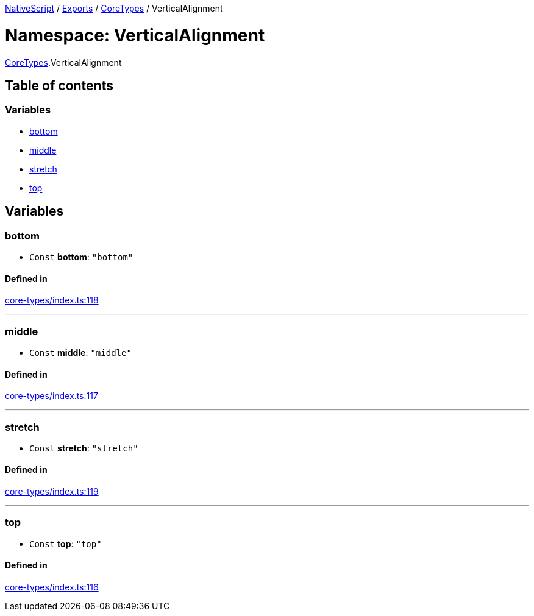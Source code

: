 

xref:../README.adoc[NativeScript] / xref:../modules.adoc[Exports] / xref:CoreTypes.adoc[CoreTypes] / VerticalAlignment

= Namespace: VerticalAlignment

xref:CoreTypes.adoc[CoreTypes].VerticalAlignment

== Table of contents

=== Variables

* link:CoreTypes.VerticalAlignment.md#bottom[bottom]
* link:CoreTypes.VerticalAlignment.md#middle[middle]
* link:CoreTypes.VerticalAlignment.md#stretch[stretch]
* link:CoreTypes.VerticalAlignment.md#top[top]

== Variables

[#bottom]
=== bottom

• `Const` *bottom*: `"bottom"`

==== Defined in

https://github.com/NativeScript/NativeScript/blob/02d4834bd/packages/core/core-types/index.ts#L118[core-types/index.ts:118]

'''

[#middle]
=== middle

• `Const` *middle*: `"middle"`

==== Defined in

https://github.com/NativeScript/NativeScript/blob/02d4834bd/packages/core/core-types/index.ts#L117[core-types/index.ts:117]

'''

[#stretch]
=== stretch

• `Const` *stretch*: `"stretch"`

==== Defined in

https://github.com/NativeScript/NativeScript/blob/02d4834bd/packages/core/core-types/index.ts#L119[core-types/index.ts:119]

'''

[#top]
=== top

• `Const` *top*: `"top"`

==== Defined in

https://github.com/NativeScript/NativeScript/blob/02d4834bd/packages/core/core-types/index.ts#L116[core-types/index.ts:116]
